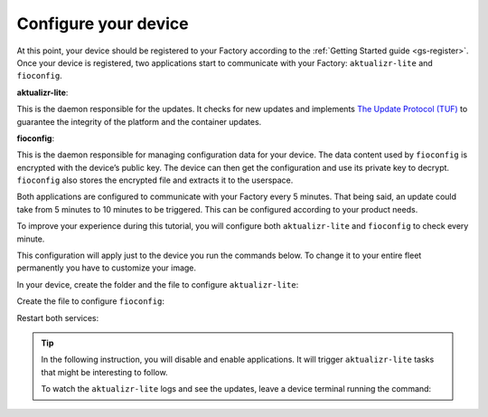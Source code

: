 Configure your device
^^^^^^^^^^^^^^^^^^^^^

At this point, your device should be registered to your Factory according to 
the :ref:`Getting Started guide <gs-register>`. Once your device is registered, two applications start to 
communicate with your Factory: ``aktualizr-lite`` and ``fioconfig``.

**aktualizr-lite**:

This is the daemon responsible for the updates. It checks for new updates and 
implements `The Update Protocol (TUF) <TUF_>`_ to guarantee the integrity of the platform 
and the container updates. 

**fioconfig**:

This is the daemon responsible for managing configuration data for your device. 
The data content used by ``fioconfig`` is encrypted with the device’s public key. 
The device can then get the configuration and use its private key to decrypt. 
``fioconfig`` also stores the encrypted file and extracts it to the userspace.

Both applications are configured to communicate with your Factory every 5 minutes. 
That being said, an update could take from 5 minutes to 10 minutes to be triggered. 
This can be configured according to your product needs.

To improve your experience during this tutorial, you will configure both 
``aktualizr-lite`` and ``fioconfig`` to check every minute.

This configuration will apply just to the device you run the commands below. 
To change it to your entire fleet permanently you have to customize your image.

In your device, create the folder and the file to configure ``aktualizr-lite``:

.. prompt:: bash device:~$

    sudo mkdir -p /etc/sota/conf.d/
    sudo bash -c 'printf "[uptane]\npolling_sec = 60" > /etc/sota/conf.d/z-01-polling.toml'

Create the file to configure ``fioconfig``:

.. prompt:: bash device:~$

    sudo bash -c 'printf "DAEMON_INTERVAL=60" > /etc/default/fioconfig'

Restart both services:

.. prompt:: bash device:~$

    sudo systemctl restart aktualizr-lite
    sudo systemctl restart fioconfig

.. tip::

   In the following instruction, you will disable and enable applications. 
   It will trigger ``aktualizr-lite`` tasks that might be interesting to follow.

   To watch the ``aktualizr-lite`` logs and see the updates, leave a device 
   terminal running the command:

   .. prompt:: bash device:~$

       sudo journalctl -f -u aktualizr-lite

.. _TUF: https://theupdateframework.com/